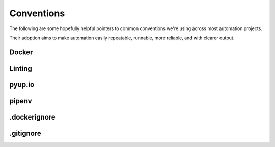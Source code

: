 ===========
Conventions
===========
The following are some hopefully helpful pointers to common conventions we're using across most automation projects.

Their adoption aims to make automation easily repeatable, runnable, more reliable, and with clearer output.

Docker
------

Linting
-------

pyup.io
-------

pipenv
------

.dockerignore
-------------

.gitignore
----------
